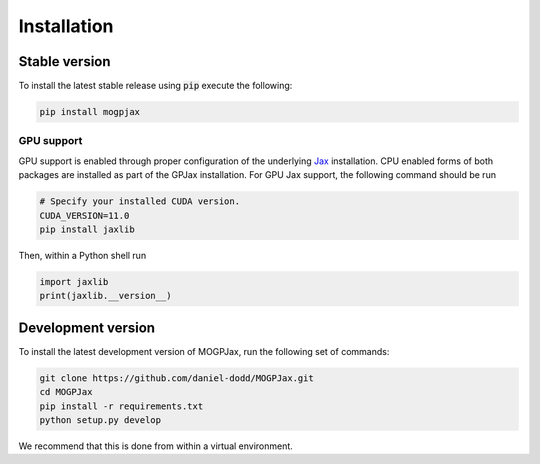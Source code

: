 Installation
======================

Stable version
-----------------

To install the latest stable release using :code:`pip` execute the following:

.. code-block:: bash

    pip install mogpjax

GPU support
^^^^^^^^^^^^^^^^^^^

GPU support is enabled through proper configuration of the underlying `Jax <https://github.com/google/jax>`_ installation. CPU enabled forms of both packages are installed as part of the GPJax installation. For GPU Jax support, the following command should be run

.. code-block:: bash

    # Specify your installed CUDA version.
    CUDA_VERSION=11.0
    pip install jaxlib

Then, within a Python shell run

.. code-block:: python

    import jaxlib
    print(jaxlib.__version__)



Development version
--------------------

To install the latest development version of MOGPJax, run the following set of commands:

.. code-block:: bash

    git clone https://github.com/daniel-dodd/MOGPJax.git
    cd MOGPJax
    pip install -r requirements.txt
    python setup.py develop

We recommend that this is done from within a virtual environment.